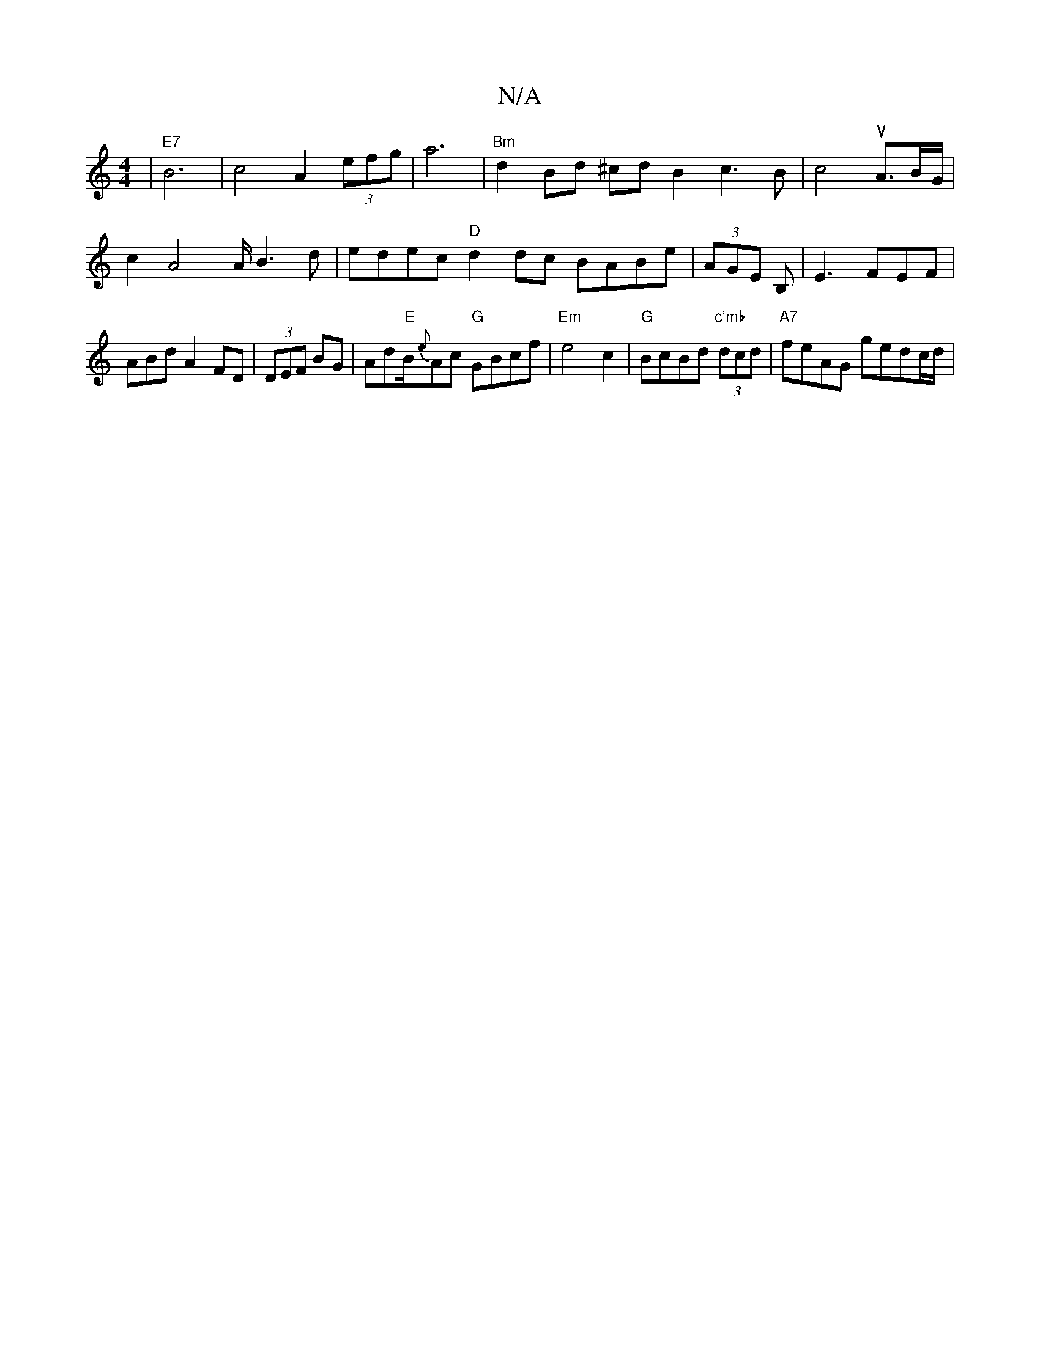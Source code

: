 X:1
T:N/A
M:4/4
R:N/A
K:Cmajor
|"E7"B6- | c4 A2 (3efg|a6 |"Bm"d2 Bd ^cd B2c3B| c4uA3/2B/2G/2|c2A4A/2B3 d|edec "D"d2dc BABe|(3AGE B, |E3 FEF|ABdA2FD|(3DEF BG|Ad"E"B/{e}Ac "G"GBcf|"Em"e4 c2 | "G"BcBd "c'mb" (3dcd | "A7"feAG gedc/d/|"